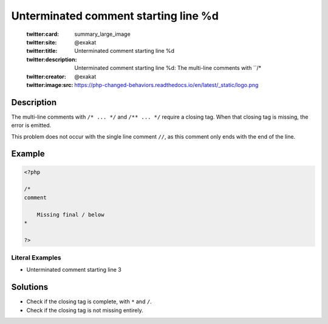 .. _unterminated-comment-starting-line-%d:

Unterminated comment starting line %d
-------------------------------------
 
	.. meta::
		:description:
			Unterminated comment starting line %d: The multi-line comments with ``/* .

	    :og:image: https://php-changed-behaviors.readthedocs.io/en/latest/_static/logo.png
		:og:type: article
		:og:title: Unterminated comment starting line %d
		:og:description: The multi-line comments with ``/* 
		:og:url: https://php-errors.readthedocs.io/en/latest/messages/unterminated-comment-starting-line-%25d.html
	    :og:locale: en

	:twitter:card: summary_large_image
	:twitter:site: @exakat
	:twitter:title: Unterminated comment starting line %d
	:twitter:description: Unterminated comment starting line %d: The multi-line comments with ``/* 
	:twitter:creator: @exakat
	:twitter:image:src: https://php-changed-behaviors.readthedocs.io/en/latest/_static/logo.png
Description
___________
 
The multi-line comments with ``/* ... */`` and ``/** ... */`` require a closing tag. When that closing tag is missing, the error is emitted.

This problem does not occur with the single line comment ``//``, as this comment only ends with the end of the line. 



Example
_______

.. code-block:: php

   <?php
   
   /*
   comment
   
       Missing final / below
   *        
   
   ?>


Literal Examples
****************
+ Unterminated comment starting line 3

Solutions
_________

+ Check if the closing tag is complete, with ``*`` and ``/``.
+ Check if the closing tag is not missing entirely.
